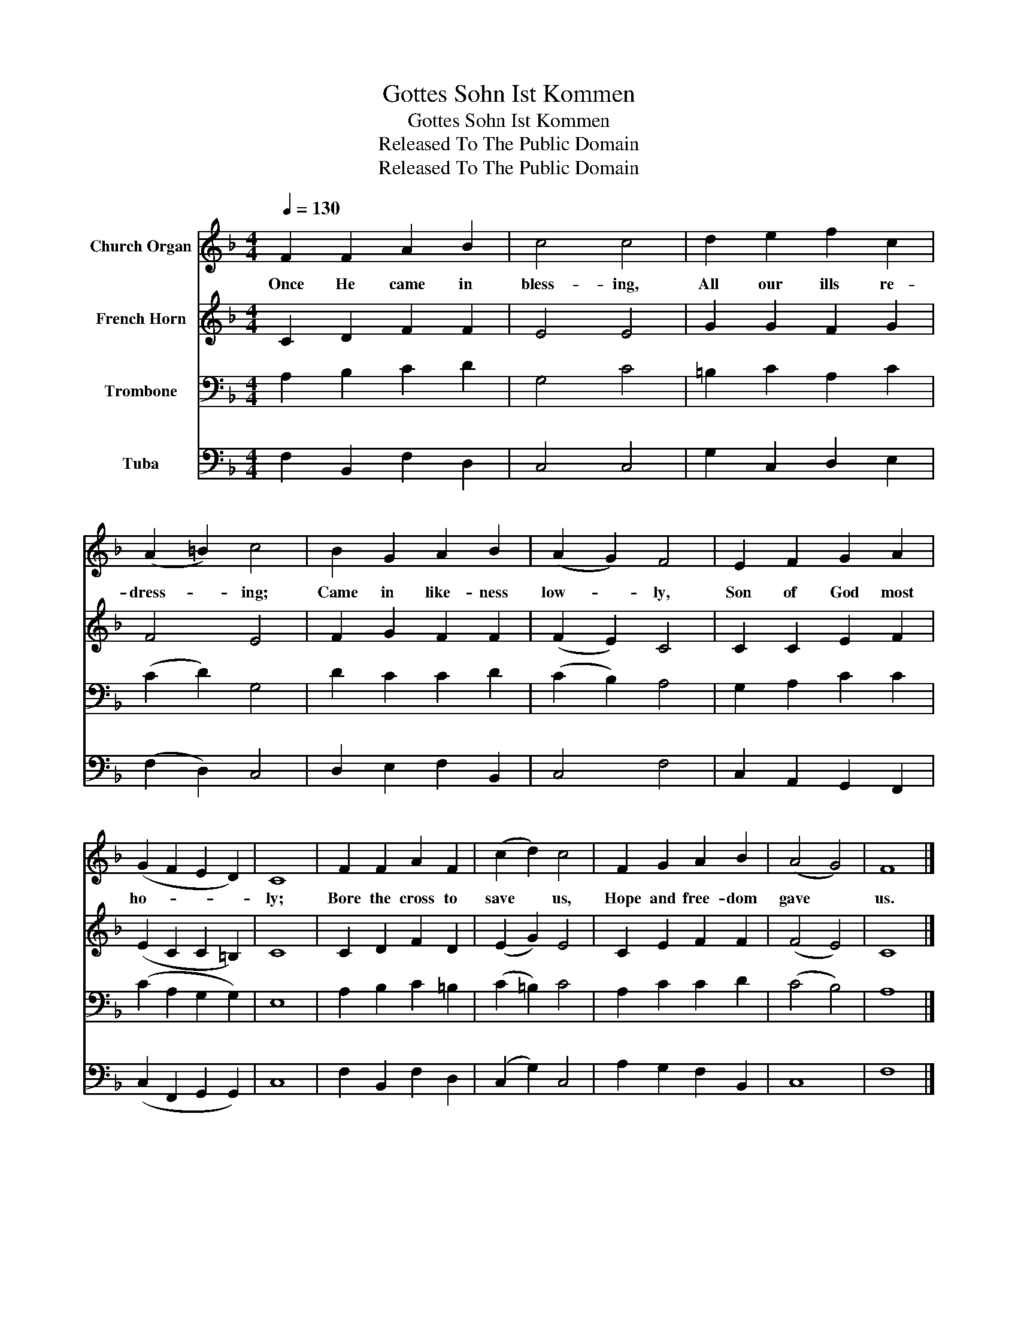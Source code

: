 X:1
T:Gottes Sohn Ist Kommen
T:Gottes Sohn Ist Kommen
T:Released To The Public Domain
T:Released To The Public Domain
Z:Released To The Public Domain
%%score 1 2 3 4
L:1/8
Q:1/4=130
M:4/4
K:F
V:1 treble nm="Church Organ"
V:2 treble nm="French Horn"
V:3 bass nm="Trombone"
V:4 bass nm="Tuba"
V:1
 F2 F2 A2 B2 | c4 c4 | d2 e2 f2 c2 | (A2 =B2) c4 | B2 G2 A2 B2 | (A2 G2) F4 | E2 F2 G2 A2 | %7
w: Once He came in|bless- ing,|All our ills re-|dress- * ing;|Came in like- ness|low- * ly,|Son of God most|
 (G2 F2 E2 D2) | C8 | F2 F2 A2 F2 | (c2 d2) c4 | F2 G2 A2 B2 | (A4 G4) | F8 |] %14
w: ho- * * *|ly;|Bore the cross to|save * us,|Hope and free- dom|gave *|us.|
V:2
 C2 D2 F2 F2 | E4 E4 | G2 G2 F2 G2 | F4 E4 | F2 G2 F2 F2 | (F2 E2) C4 | C2 C2 E2 F2 | %7
 (E2 C2 C2 =B,2) | C8 | C2 D2 F2 D2 | (E2 G2) E4 | C2 E2 F2 F2 | (F4 E4) | C8 |] %14
V:3
 A,2 B,2 C2 D2 | G,4 C4 | =B,2 C2 A,2 C2 | (C2 D2) G,4 | D2 C2 C2 D2 | (C2 B,2) A,4 | %6
 G,2 A,2 C2 C2 | (C2 A,2 G,2 G,2) | E,8 | A,2 B,2 C2 =B,2 | (C2 =B,2) C4 | A,2 C2 C2 D2 | %12
 (C4 B,4) | A,8 |] %14
V:4
 F,2 B,,2 F,2 D,2 | C,4 C,4 | G,2 C,2 D,2 E,2 | (F,2 D,2) C,4 | D,2 E,2 F,2 B,,2 | C,4 F,4 | %6
 C,2 A,,2 G,,2 F,,2 | (C,2 F,,2 G,,2 G,,2) | C,8 | F,2 B,,2 F,2 D,2 | (C,2 G,2) C,4 | %11
 A,2 G,2 F,2 B,,2 | C,8 | F,8 |] %14

